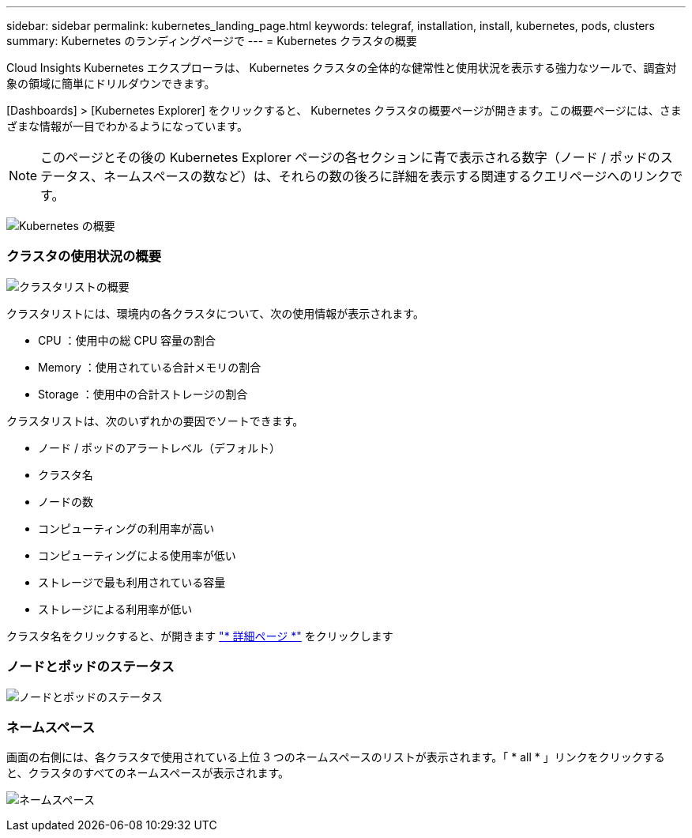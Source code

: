 ---
sidebar: sidebar 
permalink: kubernetes_landing_page.html 
keywords: telegraf, installation, install, kubernetes, pods, clusters 
summary: Kubernetes のランディングページで 
---
= Kubernetes クラスタの概要


[role="lead"]
Cloud Insights Kubernetes エクスプローラは、 Kubernetes クラスタの全体的な健常性と使用状況を表示する強力なツールで、調査対象の領域に簡単にドリルダウンできます。

[Dashboards] > [Kubernetes Explorer] をクリックすると、 Kubernetes クラスタの概要ページが開きます。この概要ページには、さまざまな情報が一目でわかるようになっています。


NOTE: このページとその後の Kubernetes Explorer ページの各セクションに青で表示される数字（ノード / ポッドのステータス、ネームスペースの数など）は、それらの数の後ろに詳細を表示する関連するクエリページへのリンクです。

image:Kubernetes_Cluster_Overview_Page.png["Kubernetes の概要"]



=== クラスタの使用状況の概要

image:Kubernetes_Cluster_List.png["クラスタリストの概要"]

クラスタリストには、環境内の各クラスタについて、次の使用情報が表示されます。

* CPU ：使用中の総 CPU 容量の割合
* Memory ：使用されている合計メモリの割合
* Storage ：使用中の合計ストレージの割合


クラスタリストは、次のいずれかの要因でソートできます。

* ノード / ポッドのアラートレベル（デフォルト）
* クラスタ名
* ノードの数
* コンピューティングの利用率が高い
* コンピューティングによる使用率が低い
* ストレージで最も利用されている容量
* ストレージによる利用率が低い


クラスタ名をクリックすると、が開きます link:kubernetes_cluster_detail.html["* 詳細ページ *"] をクリックします



=== ノードとポッドのステータス

image:Kubernetes_Node_Pod_Status.png["ノードとポッドのステータス"]



=== ネームスペース

画面の右側には、各クラスタで使用されている上位 3 つのネームスペースのリストが表示されます。「 * all * 」リンクをクリックすると、クラスタのすべてのネームスペースが表示されます。

image:Kubernetes_Namespaces.png["ネームスペース"]
